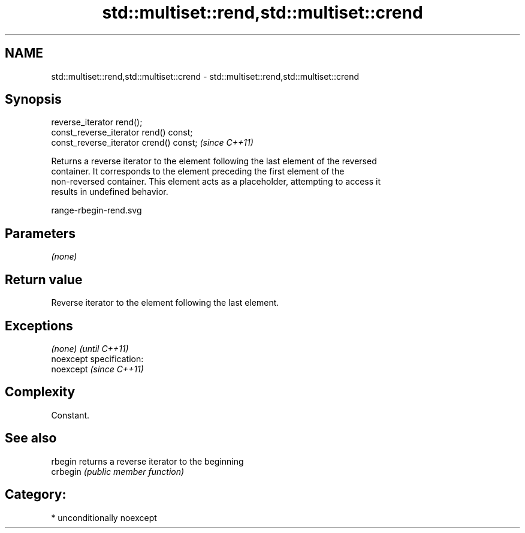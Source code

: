 .TH std::multiset::rend,std::multiset::crend 3 "Nov 25 2015" "2.1 | http://cppreference.com" "C++ Standard Libary"
.SH NAME
std::multiset::rend,std::multiset::crend \- std::multiset::rend,std::multiset::crend

.SH Synopsis
   reverse_iterator rend();
   const_reverse_iterator rend() const;
   const_reverse_iterator crend() const;  \fI(since C++11)\fP

   Returns a reverse iterator to the element following the last element of the reversed
   container. It corresponds to the element preceding the first element of the
   non-reversed container. This element acts as a placeholder, attempting to access it
   results in undefined behavior.

   range-rbegin-rend.svg

.SH Parameters

   \fI(none)\fP

.SH Return value

   Reverse iterator to the element following the last element.

.SH Exceptions

   \fI(none)\fP                    \fI(until C++11)\fP
   noexcept specification:  
   noexcept                  \fI(since C++11)\fP
     

.SH Complexity

   Constant.

.SH See also

   rbegin  returns a reverse iterator to the beginning
   crbegin \fI(public member function)\fP 

.SH Category:

     * unconditionally noexcept
